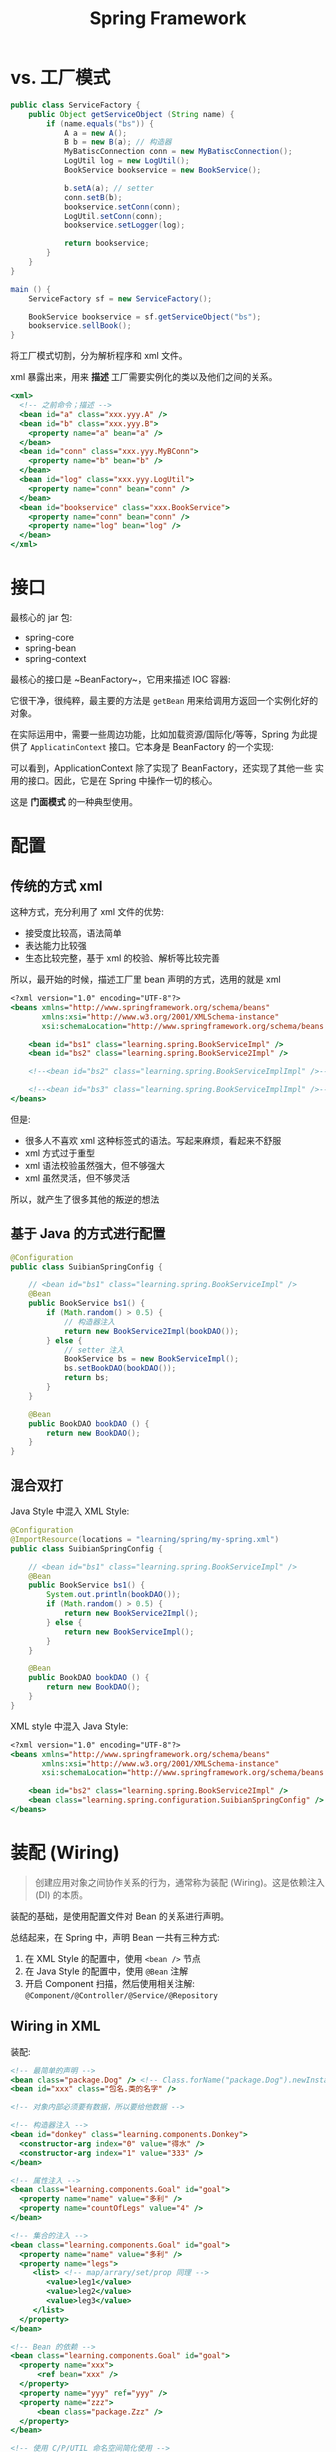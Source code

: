 #+TITLE: Spring Framework


* vs. 工厂模式

#+BEGIN_SRC java
  public class ServiceFactory {
      public Object getServiceObject (String name) {
          if (name.equals("bs")) {
              A a = new A();
              B b = new B(a); // 构造器
              MyBatiscConnection conn = new MyBatiscConnection();
              LogUtil log = new LogUtil();
              BookService bookservice = new BookService();

              b.setA(a); // setter
              conn.setB(b);
              bookservice.setConn(conn);
              LogUtil.setConn(conn);
              bookservice.setLogger(log);

              return bookservice;
          }
      }
  }

  main () {
      ServiceFactory sf = new ServiceFactory();

      BookService bookservice = sf.getServiceObject("bs");
      bookservice.sellBook();
  }
#+END_SRC

将工厂模式切割，分为解析程序和 xml 文件。

xml 暴露出来，用来 *描述* 工厂需要实例化的类以及他们之间的关系。

#+BEGIN_SRC sgml
  <xml>
    <!-- 之前命令；描述 -->
    <bean id="a" class="xxx.yyy.A" />
    <bean id="b" class="xxx.yyy.B">
      <property name="a" bean="a" />
    </bean>
    <bean id="conn" class="xxx.yyy.MyBConn">
      <property name="b" bean="b" />
    </bean>
    <bean id="log" class="xxx.yyy.LogUtil">
      <property name="conn" bean="conn" />
    </bean>
    <bean id="bookservice" class="xxx.BookService">
      <property name="conn" bean="conn" />
      <property name="log" bean="log" />
    </bean>
  </xml>
#+END_SRC

* 接口

最核心的 jar 包:
- spring-core
- spring-bean
- spring-context

最核心的接口是 ~BeanFactory~，它用来描述 IOC 容器:

#+DOWNLOADED: c:/Users/nf147/AppData/Local/Temp/clip.png @ 2018-12-13 03:01:52
[[file:img/clip_2018-12-13_03-01-52.png]]

它很干净，很纯粹，最主要的方法是 ~getBean~ 用来给调用方返回一个实例化好的对象。

在实际运用中，需要一些周边功能，比如加载资源/国际化/等等，Spring 为此提供了 ~ApplicatinContext~
接口。它本身是 BeanFactory 的一个实现:

[[file:img/clip_2018-12-13_03-04-54.png]]

可以看到，ApplicationContext 除了实现了 BeanFactory，还实现了其他一些
实用的接口。因此，它是在 Spring 中操作一切的核心。

这是 *门面模式* 的一种典型使用。


* 配置
** 传统的方式 xml

这种方式，充分利用了 xml 文件的优势:
- 接受度比较高，语法简单
- 表达能力比较强
- 生态比较完整，基于 xml 的校验、解析等比较完善

所以，最开始的时候，描述工厂里 bean 声明的方式，选用的就是 xml

#+BEGIN_SRC sgml
  <?xml version="1.0" encoding="UTF-8"?>
  <beans xmlns="http://www.springframework.org/schema/beans"
         xmlns:xsi="http://www.w3.org/2001/XMLSchema-instance"
         xsi:schemaLocation="http://www.springframework.org/schema/beans http://www.springframework.org/schema/beans/spring-beans.xsd http://www.springframework.org/schema/context http://www.springframework.org/schema/context/spring-context.xsd">

      <bean id="bs1" class="learning.spring.BookServiceImpl" />
      <bean id="bs2" class="learning.spring.BookService2Impl" />

      <!--<bean id="bs2" class="learning.spring.BookServiceImplImpl" />-->

      <!--<bean id="bs3" class="learning.spring.BookServiceImplImpl" />-->
  </beans>
#+END_SRC

但是:
- 很多人不喜欢 xml 这种标签式的语法。写起来麻烦，看起来不舒服
- xml 方式过于重型
- xml 语法校验虽然强大，但不够强大
- xml 虽然灵活，但不够灵活

所以，就产生了很多其他的叛逆的想法

** 基于 Java 的方式进行配置

#+BEGIN_SRC java
  @Configuration
  public class SuibianSpringConfig {

      // <bean id="bs1" class="learning.spring.BookServiceImpl" />
      @Bean
      public BookService bs1() {
          if (Math.random() > 0.5) {
              // 构造器注入
              return new BookService2Impl(bookDAO());
          } else {
              // setter 注入
              BookService bs = new BookServiceImpl();
              bs.setBookDAO(bookDAO());
              return bs;
          }
      }
    
      @Bean
      public BookDAO bookDAO () {
          return new BookDAO();
      }
  }

#+END_SRC

** 混合双打

Java Style 中混入 XML Style:
#+BEGIN_SRC java
  @Configuration
  @ImportResource(locations = "learning/spring/my-spring.xml")
  public class SuibianSpringConfig {

      // <bean id="bs1" class="learning.spring.BookServiceImpl" />
      @Bean
      public BookService bs1() {
          System.out.println(bookDAO());
          if (Math.random() > 0.5) {
              return new BookService2Impl();
          } else {
              return new BookServiceImpl();
          }
      }

      @Bean
      public BookDAO bookDAO () {
          return new BookDAO();
      }
  }

#+END_SRC

XML style 中混入 Java Style:
#+BEGIN_SRC sgml
  <?xml version="1.0" encoding="UTF-8"?>
  <beans xmlns="http://www.springframework.org/schema/beans"
         xmlns:xsi="http://www.w3.org/2001/XMLSchema-instance"
         xsi:schemaLocation="http://www.springframework.org/schema/beans http://www.springframework.org/schema/beans/spring-beans.xsd http://www.springframework.org/schema/context http://www.springframework.org/schema/context/spring-context.xsd">

      <bean id="bs2" class="learning.spring.BookService2Impl" />
      <bean class="learning.spring.configuration.SuibianSpringConfig" />
  </beans>
#+END_SRC
* 装配 (Wiring)

#+BEGIN_QUOTE

创建应用对象之间协作关系的行为，通常称为装配 (Wiring)。这是依赖注入 (DI) 的本质。
#+END_QUOTE

装配的基础，是使用配置文件对 Bean 的关系进行声明。

总结起来，在 Spring 中，声明 Bean 一共有三种方式:
1. 在 XML Style 的配置中，使用 ~<bean />~ 节点
2. 在 Java Style 的配置中，使用 ~@Bean~ 注解
3. 开启 Component 扫描，然后使用相关注解: ~@Component/@Controller/@Service/@Repository~

** Wiring in XML

装配:
#+BEGIN_SRC sgml
  <!-- 最简单的声明 -->
  <bean class="package.Dog" /> <!-- Class.forName("package.Dog").newInstance(); -->
  <bean id="xxx" class="包名.类的名字" />

  <!-- 对象内部必须要有数据，所以要给他数据 -->

  <!-- 构造器注入 -->
  <bean id="donkey" class="learning.components.Donkey">
    <constructor-arg index="0" value="得水" />
    <constructor-arg index="1" value="333" />
  </bean>

  <!-- 属性注入 -->
  <bean class="learning.components.Goal" id="goal">
    <property name="name" value="多利" />
    <property name="countOfLegs" value="4" />
  </bean>

  <!-- 集合的注入 -->
  <bean class="learning.components.Goal" id="goal">
    <property name="name" value="多利" />
    <property name="legs">
       <list> <!-- map/arrary/set/prop 同理 -->
          <value>leg1</value>
          <value>leg2</value>
          <value>leg3</value>
       </list>
    </property>
  </bean>

  <!-- Bean 的依赖 -->
  <bean class="learning.components.Goal" id="goal">
    <property name="xxx">
        <ref bean="xxx" />
    </property>
    <property name="yyy" ref="yyy" />
    <property name="zzz">
        <bean class="package.Zzz" />
    </property>
  </bean>

  <!-- 使用 C/P/UTIL 命名空间简化使用 -->
  <bean class="learning.components.Goal" id="goal"
        p:name="多利" p:countOfLegs="4"
        p:xxx-ref="xxx" p:aliases-ref="aliaslist" />

  <util:list id="aliaslist">
    <value>kkkk1</value>
    <value>kkkk2</value>
    <value>kkkk3</value>
  </util:list>

  <!-- 将实例化的工作，委托给工厂 -->
  <bean class="learning.components.AnimalFactory" id="goalmiemie" factory-method="xxx" />
  <bean class="learning.components.AnimalFactory" id="deshui" factory-method="yyy" />

  <!-- 包含其他的配置文件到这里 -->
  <import resource="xxxxx.xml" />
#+END_SRC

另外:
- denpend-on 定义顺序
- parent 定义继承
- scope 定义初始化策略
- lazy 延迟初始化
- alias 定义别名
- import 引入其他的定义文件

** Wiring in JavaConfig

#+BEGIN_SRC java
  @Configuration
  @ComponentScan("包名")
  @ImportResource("..../xxx.xml")
  @Import({ShiroConfig.class, MybatisConfig.class, ScheduleConfig.class})
  public class SpringConfig {
      @Bean
      public Author author () {
          return new Author("luxun");
      }

      @Bean
      public Book book1 (Author author) {
          return new Book("呐喊", author);  // 参数注入
      }

      @Bean(name = "book3")
      public Book book2 () {
          return new Book("呐喊", author());  // 方法调用注入
      }
  }
#+END_SRC

** Wiring with Annotation

首先，需要开启 Component Scanning，即组件扫描:
#+BEGIN_SRC java
  // JavaConfig
  @Configuration
  @ComponentScan("xxx.components")
  public class SpringConfig {
      // ...
  }


  // XMLConfig:
  //
  // <context:component-scan base-package="xxx.components" />
#+END_SRC

声明 Bean 有四个注解:
1. @Component
2. @Controller
3. @Service
4. @Repository

在注解的方式中，要确定 Bean 之间的关系，需要使用下面注解进行 “注入”:
- @Autowired
- @Inject
- @Resource
- @Value

注入的注解：
- 可以放在 field 上，称作属性注入
- 可以放在 constructor 上，称作构造器注入
- 可以放在 setter 方法上，称作 setter 注入

#+BEGIN_SRC java
  @Controller
  public class BookController {
      @Autowired // 属性注入
      BookDAO bookDAO;

      @Autowired // 构造器注入
      public BookController(BookDAO bookDAO) {
          this.bookDAO = bookDAO;
      }

      @Autowired // setter 注入
      public void setBookDAO(BookDAO bookDAO) {
          this.bookDAO = bookDAO;
      }
  }
#+END_SRC

属性注入的写法是最简单的，但不建议使用。原因:
1. ...
2. ...
3. ...

* 生命周期 (Lifecycle)

如果想在 Bean 实例化过程中，做一些额外的事情，
就需要了解 Bean 从产生，到使用，到最后销毁的整个过程。

也就是 Bean 的生命周期。

#+ATTR_HTML: :style width: 500px
[[file:img/clip_2018-12-14_01-43-10.png]]

一个 Bean 从产生到消亡经历了这些过程:

1. Spring 对 bean 进行实例化 (~Instance~)
2. Spring 对 bean 的值或引用进行注入 (~Populate Properties~)
3. 若实现了 BeanNameAware 接口，则调用 setBeanName 方法，即 ~BeanNameAware.setBeanName()~
4. ~BeanFactoryAware.setBeanFactory()~
5. ~ApplicationContextAware.setApplicationContext()~
6. ~BeanPostProcessor.postProcessBeforeInitialization()~
7. ~InitializingBean.afterPropertiesSet()~。若声明了 ~init-method~ 方法，调用之
8. ~BeanPostProcessor.postProcessAfterInitialzation()~
9. *此时 bean 准备就绪，就可以使用了，直到销毁*
10. ~DisposableBean.destroy()~。若 bean 声明了 destory-method 属性，调用之
